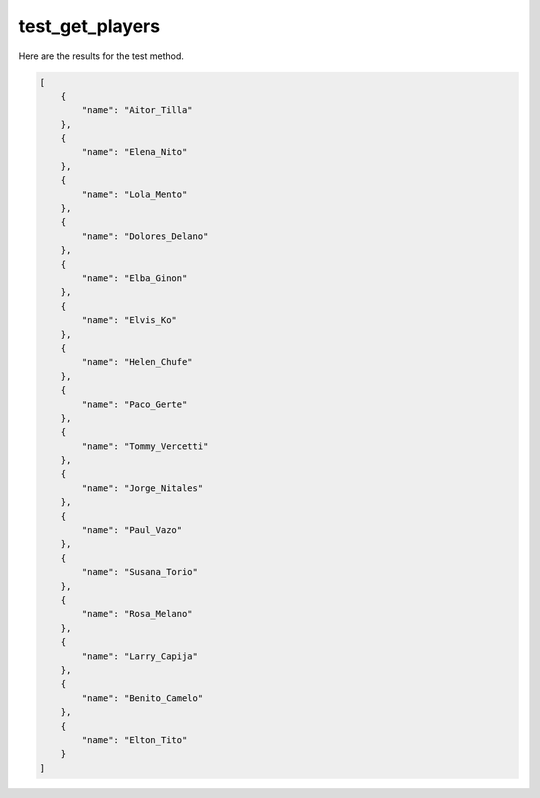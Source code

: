 test_get_players
================

Here are the results for the test method.

.. code-block:: json

	[
	    {
	        "name": "Aitor_Tilla"
	    },
	    {
	        "name": "Elena_Nito"
	    },
	    {
	        "name": "Lola_Mento"
	    },
	    {
	        "name": "Dolores_Delano"
	    },
	    {
	        "name": "Elba_Ginon"
	    },
	    {
	        "name": "Elvis_Ko"
	    },
	    {
	        "name": "Helen_Chufe"
	    },
	    {
	        "name": "Paco_Gerte"
	    },
	    {
	        "name": "Tommy_Vercetti"
	    },
	    {
	        "name": "Jorge_Nitales"
	    },
	    {
	        "name": "Paul_Vazo"
	    },
	    {
	        "name": "Susana_Torio"
	    },
	    {
	        "name": "Rosa_Melano"
	    },
	    {
	        "name": "Larry_Capija"
	    },
	    {
	        "name": "Benito_Camelo"
	    },
	    {
	        "name": "Elton_Tito"
	    }
	]
